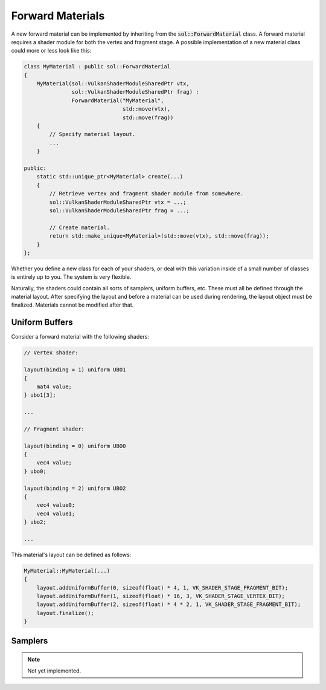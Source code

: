 Forward Materials
=================

A new forward material can be implemented by inheriting from the :code:`sol::ForwardMaterial` class. A forward material
requires a shader module for both the vertex and fragment stage. A possible implementation of a new material class could
more or less look like this:

.. code-block:: cpp

    class MyMaterial : public sol::ForwardMaterial
    {
        MyMaterial(sol::VulkanShaderModuleSharedPtr vtx,
                   sol::VulkanShaderModuleSharedPtr frag) : 
                   ForwardMaterial("MyMaterial", 
                                   std::move(vtx), 
                                   std::move(frag))
        {
            // Specify material layout.
            ...
        }
    
    public:
        static std::unique_ptr<MyMaterial> create(...)
        {
            // Retrieve vertex and fragment shader module from somewhere.
            sol::VulkanShaderModuleSharedPtr vtx = ...;
            sol::VulkanShaderModuleSharedPtr frag = ...;

            // Create material.
            return std::make_unique<MyMaterial>(std::move(vtx), std::move(frag));
        }
    };

Whether you define a new class for each of your shaders, or deal with this variation inside of a small number of classes
is entirely up to you. The system is very flexible.

Naturally, the shaders could contain all sorts of samplers, uniform buffers, etc. These must all be defined through the
material layout. After specifying the layout and before a material can be used during rendering, the layout object must 
be finalized. Materials cannot be modified after that.

.. figure:: /_static/images/forward_material_layout.svg
    :alt: Diagram of the forward material layout.

Uniform Buffers
---------------

Consider a forward material with the following shaders:

.. code-block:: c

    // Vertex shader:

    layout(binding = 1) uniform UBO1
    {
        mat4 value;
    } ubo1[3];

    ...

    // Fragment shader:

    layout(binding = 0) uniform UBO0
    {
        vec4 value;
    } ubo0;

    layout(binding = 2) uniform UBO2
    {
        vec4 value0;
        vec4 value1;
    } ubo2;

    ...

This material's layout can be defined as follows:

.. code-block:: cpp

    MyMaterial::MyMaterial(...)
    {
        layout.addUniformBuffer(0, sizeof(float) * 4, 1, VK_SHADER_STAGE_FRAGMENT_BIT);
        layout.addUniformBuffer(1, sizeof(float) * 16, 3, VK_SHADER_STAGE_VERTEX_BIT);
        layout.addUniformBuffer(2, sizeof(float) * 4 * 2, 1, VK_SHADER_STAGE_FRAGMENT_BIT);
        layout.finalize();
    }

Samplers
--------

.. note::
    Not yet implemented.
